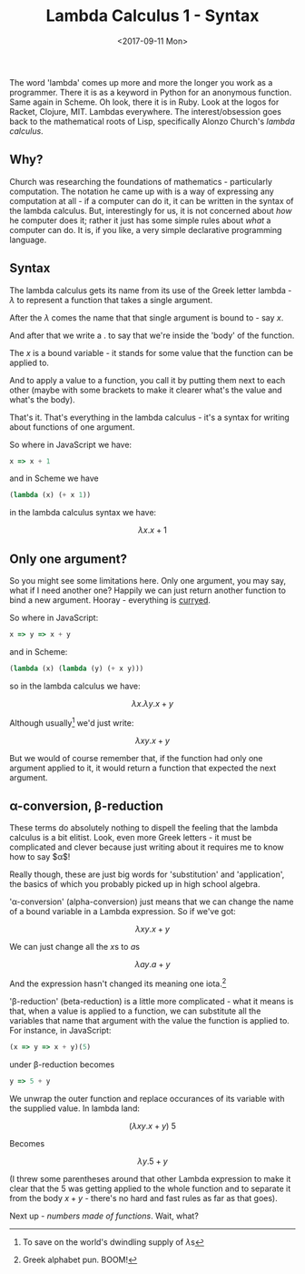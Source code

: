 #+TITLE: Lambda Calculus 1 - Syntax
#+DATE: <2017-09-11 Mon>

The word 'lambda' comes up more and more the longer you work as a
programmer. There it is as a keyword in Python for an anonymous
function. Same again in Scheme. Oh look, there it is in Ruby. Look at
the logos for Racket, Clojure, MIT. Lambdas everywhere. The
interest/obsession goes back to the mathematical roots of Lisp,
specifically Alonzo Church's /lambda calculus/.

** Why?
   :PROPERTIES:
   :CUSTOM_ID: why
   :END:

Church was researching the foundations of mathematics - particularly
computation. The notation he came up with is a way of expressing any
computation at all - if a computer can do it, it can be written in the
syntax of the lambda calculus. But, interestingly for us, it is not
concerned about /how/ he computer does it; rather it just has some
simple rules about /what/ a computer can do. It is, if you like, a very
simple declarative programming language.

** Syntax
   :PROPERTIES:
   :CUSTOM_ID: syntax
   :END:

The lambda calculus gets its name from its use of the Greek letter
lambda - $\lambda$ to represent a function that takes a single argument.

After the $\lambda$ comes the name that that single argument is bound
to - say \(x\).

And after that we write a \(.\) to say that we're inside the 'body' of the
function.

The \(x\) is a bound variable - it stands for some value that the function
can be applied to.

And to apply a value to a function, you call it by putting them next to
each other (maybe with some brackets to make it clearer what's the value
and what's the body).

That's it. That's everything in the lambda calculus - it's a syntax for
writing about functions of one argument.

So where in JavaScript we have:

#+BEGIN_SRC javascript
  x => x + 1
#+END_SRC

and in Scheme we have

#+BEGIN_SRC scheme
  (lambda (x) (+ x 1))
#+END_SRC

in the lambda calculus syntax we have:

$$ \lambda x.x + 1 $$

** Only one argument?
   :PROPERTIES:
   :CUSTOM_ID: only-one-argument
   :END:

So you might see some limitations here. Only one argument, you may say,
what if I need another one? Happily we can just return another function
to bind a new argument. Hooray - everything is [[/posts/2015/2/19/%28not-quite%29-currying-in-javascript/][curryed]].

So where in JavaScript:

#+BEGIN_SRC javascript
  x => y => x + y
#+END_SRC

and in Scheme:

#+BEGIN_SRC scheme
  (lambda (x) (lambda (y) (+ x y)))
#+END_SRC

so in the lambda calculus we have:

$$ \lambda x.\lambda y.x + y $$

Although usually[fn:1] we'd just write:

$$ \lambda xy.x + y $$

But we would of course remember that, if the function had only one
argument applied to it, it would return a function that expected the
next argument.

** \alpha-conversion, \beta-reduction
   :PROPERTIES:
   :CUSTOM_ID: alpha-conversion-beta-reduction
   :END:

These terms do absolutely nothing to dispell the feeling that the lambda
calculus is a bit elitist. Look, even more Greek letters - it must be
complicated and clever because just writing about it requires me to know
how to say $\alpha$!

Really though, these are just big words for 'substitution' and
'application', the basics of which you probably picked up in high school
algebra.

'α-conversion' (alpha-conversion) just means that we can change the name
of a bound variable in a Lambda expression. So if we've got:

$$ \lambda xy.x + y $$

We can just change all the \(x\)s to \(a\)s

$$ \lambda ay.a + y $$

And the expression hasn't changed its meaning one iota.[fn:2]

'β-reduction' (beta-reduction) is a little more complicated - what it
means is that, when a value is applied to a function, we can substitute
all the variables that name that argument with the value the function is
applied to. For instance, in JavaScript:

#+BEGIN_SRC javascript
  (x => y => x + y)(5)
#+END_SRC

under β-reduction becomes

#+BEGIN_SRC javascript
  y => 5 + y
#+END_SRC

We unwrap the outer function and replace occurances of its variable with
the supplied value. In lambda land:

$$ (\lambda xy. x + y)\ 5 $$

Becomes

$$ \lambda y. 5 + y $$

(I threw some parentheses around that other Lambda expression to make it
clear that the $5$ was getting applied to the whole function and to
separate it from the body $x + y$ - there's no hard and fast rules as
far as that goes).

Next up - [[2017-09-13-church-numbers.md.org][numbers made of functions]]. Wait, what?

[fn:1] To save on the world's dwindling supply of \(\lambda\)s

[fn:2] Greek alphabet pun. BOOM!
